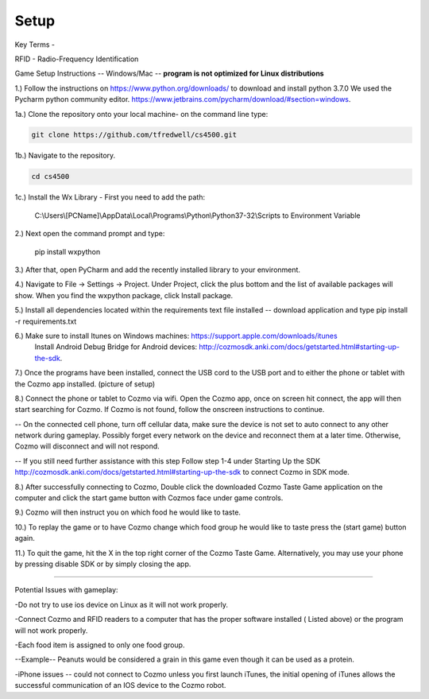 Setup
=====

Key Terms - 

RFID - Radio-Frequency Identification

Game Setup Instructions -- Windows/Mac -- **program is not optimized for Linux distributions**

1.) Follow the instructions on https://www.python.org/downloads/ to download and install python 3.7.0  We used the Pycharm python community editor. https://www.jetbrains.com/pycharm/download/#section=windows.

1a.) Clone the repository onto your local machine- on the command line type:

.. code-block:: bash

   git clone https://github.com/tfredwell/cs4500.git

1b.) Navigate to the repository.

.. code-block:: bash

   cd cs4500

1c.) Install the Wx Library - First you need to add the path:
 
    C:\\Users\\[PCName]\\AppData\\Local\\Programs\\Python\\Python37-32\\Scripts to Environment Variable

2.) Next open the command prompt and type:

     pip install wxpython

3.) After that, open PyCharm and add the recently installed library to your environment.

4.) Navigate to File -> Settings -> Project. Under Project, click the plus bottom and the list of available packages will show. When you find the wxpython package, click Install package.

5.) Install all dependencies located within the requirements text file installed -- download application and type pip install -r  requirements.txt

6.) Make sure to install Itunes on Windows machines: https://support.apple.com/downloads/itunes
 Install Android Debug Bridge for Android devices: http://cozmosdk.anki.com/docs/getstarted.html#starting-up-the-sdk.

7.) Once the programs have been installed, connect the USB cord to the USB port and to either the phone or tablet with the Cozmo app installed. (picture of setup)

8.) Connect the phone or tablet to Cozmo via wifi. Open the Cozmo app, once on screen hit connect, the app will then start searching for Cozmo. If Cozmo is not found, follow the onscreen instructions to continue.
 
-- On the connected cell phone, turn off cellular data, make sure the device is not set to auto connect to any other network during gameplay. Possibly forget every network on the device and reconnect them at a later time. Otherwise, Cozmo will disconnect and will not respond.

-- If you still need further assistance with this step Follow step 1-4 under Starting Up the SDK http://cozmosdk.anki.com/docs/getstarted.html#starting-up-the-sdk to connect Cozmo in SDK mode.

8.) After successfully connecting to Cozmo, Double click the downloaded Cozmo Taste Game application on the computer and click the start game button with Cozmos face under game controls. 

9.) Cozmo will then instruct you on which food he would like to taste.

10.) To replay the game or to have Cozmo change which food group he would like to taste press the (start game) button again.

11.) To quit the game, hit the X in the top right corner of the Cozmo Taste Game. Alternatively, you may use your phone by pressing disable SDK or by simply closing the app. 

________________________________________________________________________________________________________________________________________

Potential Issues with gameplay:

-Do not try to use ios device on Linux as it will not work properly.

-Connect Cozmo and RFID readers to a computer that has the proper software installed ( Listed above) or the program will not work properly.

-Each food item is assigned to only one food group.

--Example-- Peanuts would be considered a grain in this game even though it can be used as a protein.

-iPhone issues -- could not connect to Cozmo unless you first launch iTunes, the initial opening of iTunes allows the successful communication of an IOS device to the Cozmo robot.

